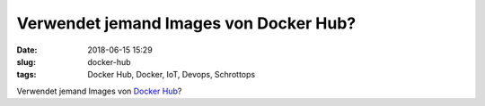 Verwendet jemand Images von Docker Hub?
##############################################
:date: 2018-06-15 15:29
:slug: docker-hub
:tags: Docker Hub, Docker, IoT, Devops, Schrottops


Verwendet jemand Images von `Docker Hub <https://heise.de/-4079414>`_?

